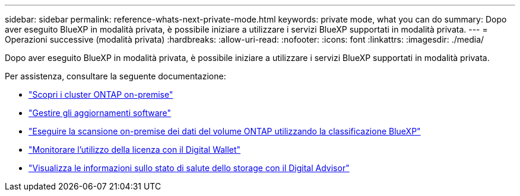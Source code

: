 ---
sidebar: sidebar 
permalink: reference-whats-next-private-mode.html 
keywords: private mode, what you can do 
summary: Dopo aver eseguito BlueXP in modalità privata, è possibile iniziare a utilizzare i servizi BlueXP supportati in modalità privata. 
---
= Operazioni successive (modalità privata)
:hardbreaks:
:allow-uri-read: 
:nofooter: 
:icons: font
:linkattrs: 
:imagesdir: ./media/


[role="lead"]
Dopo aver eseguito BlueXP in modalità privata, è possibile iniziare a utilizzare i servizi BlueXP supportati in modalità privata.

Per assistenza, consultare la seguente documentazione:

* https://docs.netapp.com/us-en/bluexp-ontap-onprem/index.html["Scopri i cluster ONTAP on-premise"^]
* https://docs.netapp.com/us-en/bluexp-software-updates/index.html["Gestire gli aggiornamenti software"^]
* https://docs.netapp.com/us-en/bluexp-classification/task-deploy-compliance-dark-site.html["Eseguire la scansione on-premise dei dati del volume ONTAP utilizzando la classificazione BlueXP"^]
* https://docs.netapp.com/us-en/bluexp-digital-wallet/task-manage-on-prem-clusters.html["Monitorare l'utilizzo della licenza con il Digital Wallet"^]
* https://docs.netapp.com/us-en/active-iq/index.html["Visualizza le informazioni sullo stato di salute dello storage con il Digital Advisor"^]

